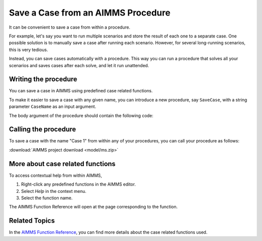 Save a Case from an AIMMS Procedure
====================================

.. meta::
   :description: How to programmatically save a case file from a procedure.
   :keywords: case, procedure, CaseFind, CaseCreate, CaseSetCurrent

It can be convenient to save a case from within a procedure. 

For example, let's say you want to run multiple scenarios and 
store the result of each one to a separate case. One
possible solution is to manually save a case
after running each scenario. However, for several long-running scenarios, this is very tedious. 

Instead, you can save cases automatically with a procedure. This way you can run
a procedure that solves all your scenarios and saves cases after each solve, and let it run unattended.

Writing the procedure
-----------------------------------

You can save a case in AIMMS using predefined case related functions. 

To make it easier to save a case with any given name,
you can introduce a new procedure, say ``SaveCase``, with a string parameter
``CaseName`` as an input argument. 

The body argument of the procedure should
contain the following code:


.. code-block:: aimms
    :linenos:

    Procedure SaveCase {
        Arguments: (sp_CaseName);
        Body: {
            ! Save the case in the folder "data".
            if not DirectoryExists( "data" ) then
                DirectoryCreate("data");
            endif ;
            CaseFileSave( "data\\" + sp_CaseName, AllIdentifiers );
        }
        StringParameter sp_CaseName {
            Property: Input;
        }
    }


Calling the procedure
----------------------
To save a case with the name "Case 1" from within any of your procedures, you can call your procedure as follows:

.. code-block:: aimms
    :linenos:

    SaveCase("Case 1") ; 


:download:`AIMMS project download <model/ms.zip>` 

More about case related functions
---------------------------------------------
To access contextual help from within AIMMS, 

1. Right-click any predefined functions in the AIMMS editor.
2. Select *Help* in the context menu.
3. Select the function name. 

The AIMMS Function Reference will open at the page corresponding to the function.

Related Topics
---------------

In the `AIMMS Function Reference <https://documentation.aimms.com/functionreference/data-management/case-management/index.html>`_, you can find more details about the case related functions used. 






